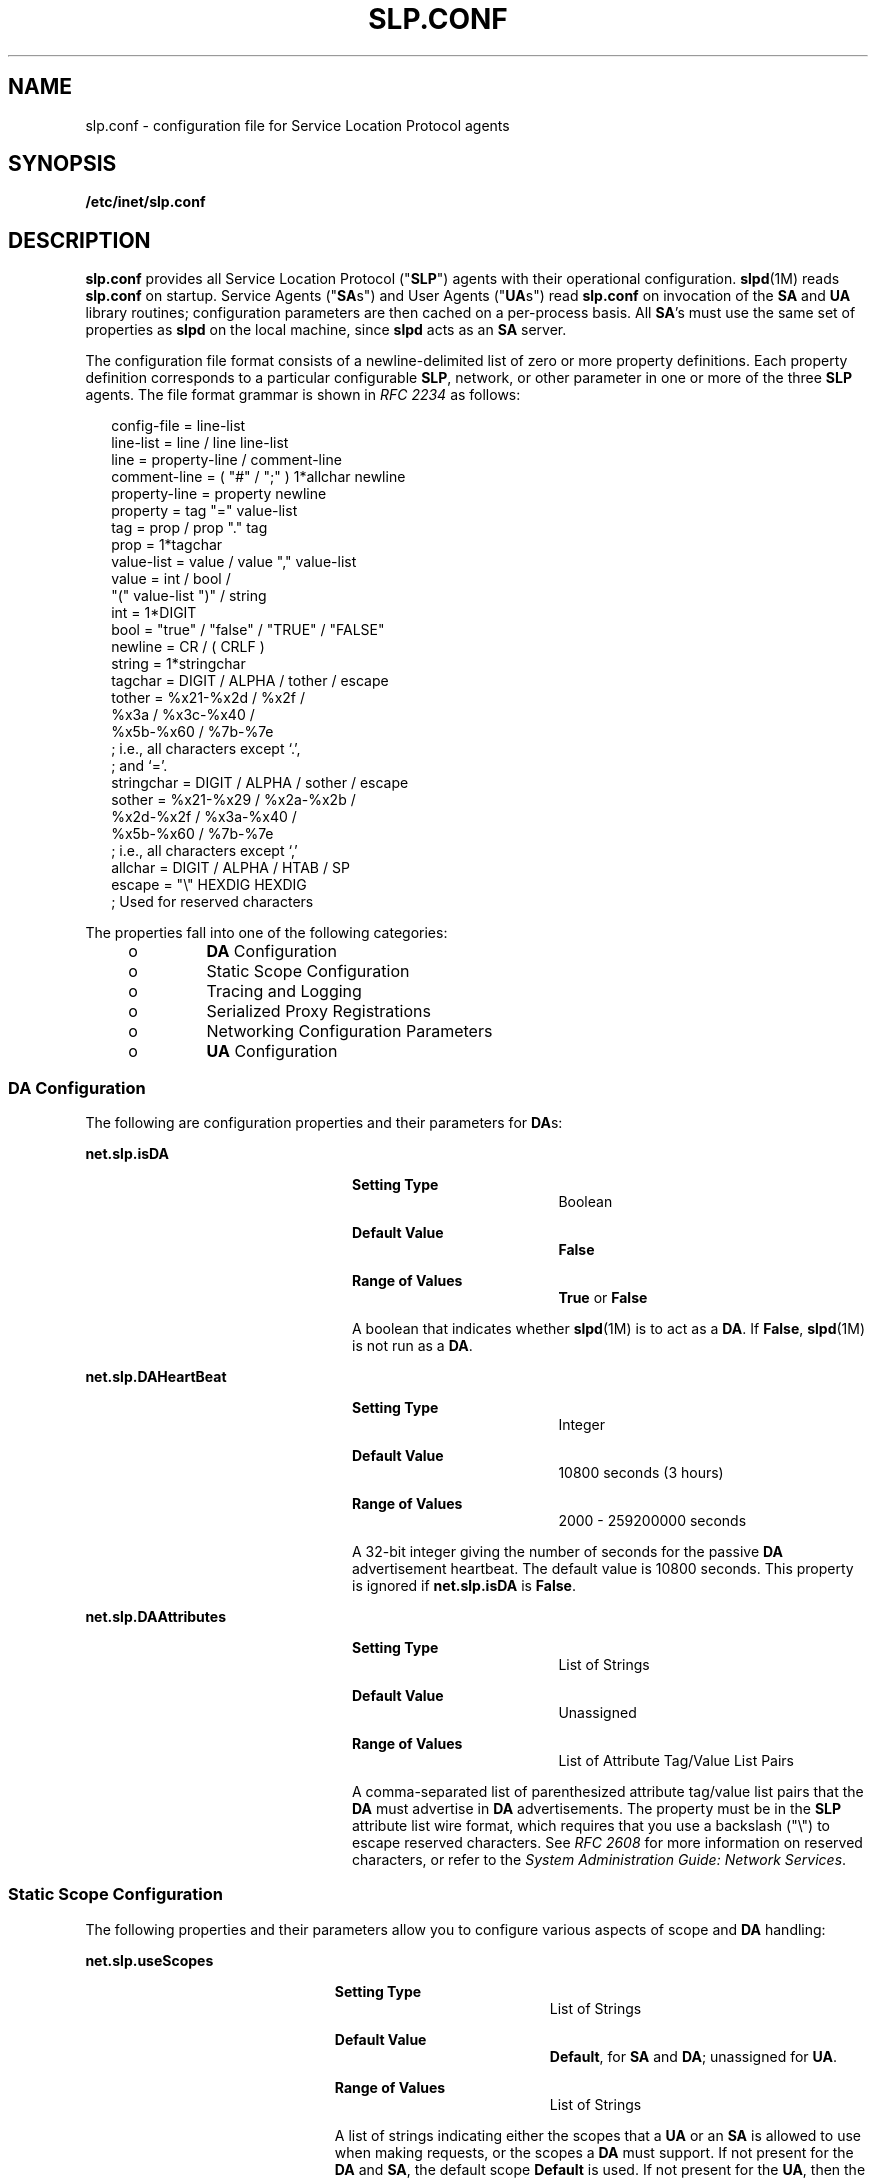 '\" te
.\" Copyright (C) 2003, Sun Microsystems, Inc. All Rights Reserved.
.\" The contents of this file are subject to the terms of the Common Development and Distribution License (the "License").  You may not use this file except in compliance with the License.
.\" You can obtain a copy of the license at usr/src/OPENSOLARIS.LICENSE or http://www.opensolaris.org/os/licensing.  See the License for the specific language governing permissions and limitations under the License.
.\" When distributing Covered Code, include this CDDL HEADER in each file and include the License file at usr/src/OPENSOLARIS.LICENSE.  If applicable, add the following below this CDDL HEADER, with the fields enclosed by brackets "[]" replaced with your own identifying information: Portions Copyright [yyyy] [name of copyright owner]
.TH SLP.CONF 4 "Feb 18, 2003"
.SH NAME
slp.conf \- configuration file for Service Location Protocol agents
.SH SYNOPSIS
.LP
.nf
\fB/etc/inet/slp.conf\fR
.fi

.SH DESCRIPTION
.sp
.LP
\fBslp.conf \fR provides all  Service Location Protocol ("\fBSLP\fR") agents
with  their  operational  configuration. \fBslpd\fR(1M) reads \fBslp.conf\fR on
startup. Service Agents ("\fBSA\fRs") and User Agents ("\fBUA\fRs") read
\fBslp.conf\fR on invocation of the \fBSA\fR and \fBUA\fR  library routines;
configuration parameters are then cached on a per-process basis. All \fBSA\fR's
must use the same set of properties as \fBslpd\fR on the local machine, since
\fBslpd\fR acts as an \fBSA\fR server.
.sp
.LP
The configuration file format consists of a newline-delimited list of zero or
more property definitions. Each property definition corresponds to a particular
configurable \fBSLP\fR, network, or other parameter in one or more of the three
\fBSLP\fR agents. The file format grammar is shown in \fIRFC 2234\fR as
follows:
.sp
.in +2
.nf
config-file   =  line-list
line-list     =  line / line line-list
line          =  property-line / comment-line
comment-line  =  ( "#" / ";" ) 1*allchar newline
property-line =  property newline
property      =  tag "=" value-list
tag           =  prop / prop "." tag
prop          =  1*tagchar
value-list    =  value / value "," value-list
value         =  int / bool /
                 "(" value-list ")" / string
int           =  1*DIGIT
bool          =  "true" / "false" / "TRUE" / "FALSE"
newline       =  CR / ( CRLF )
string        =  1*stringchar
tagchar       =  DIGIT / ALPHA / tother / escape
tother        =  %x21-%x2d / %x2f /
                 %x3a / %x3c-%x40 /
                 %x5b-%x60 / %7b-%7e
                 ; i.e., all characters except `.',
                 ; and `='.
stringchar    =  DIGIT / ALPHA / sother / escape
sother        =  %x21-%x29 / %x2a-%x2b /
                 %x2d-%x2f / %x3a-%x40 /
                 %x5b-%x60 / %7b-%7e
                 ; i.e., all characters except `,'
allchar       =  DIGIT / ALPHA / HTAB / SP
escape        =  "\e" HEXDIG HEXDIG
                 ; Used for reserved characters
.fi
.in -2

.sp
.LP
The properties fall into one of the following categories:
.RS +4
.TP
.ie t \(bu
.el o
\fBDA\fR Configuration
.RE
.RS +4
.TP
.ie t \(bu
.el o
Static Scope Configuration
.RE
.RS +4
.TP
.ie t \(bu
.el o
Tracing and Logging
.RE
.RS +4
.TP
.ie t \(bu
.el o
Serialized Proxy Registrations
.RE
.RS +4
.TP
.ie t \(bu
.el o
Networking Configuration Parameters
.RE
.RS +4
.TP
.ie t \(bu
.el o
\fBUA\fR Configuration
.RE
.SS "DA Configuration"
.sp
.LP
The following are configuration properties and their parameters for \fBDA\fRs:
.sp
.ne 2
.na
\fB\fBnet.slp.isDA\fR\fR
.ad
.RS 24n
.sp
.ne 2
.na
\fBSetting Type\fR
.ad
.RS 19n
Boolean
.RE

.sp
.ne 2
.na
\fBDefault Value\fR
.ad
.RS 19n
\fBFalse\fR
.RE

.sp
.ne 2
.na
\fBRange of Values\fR
.ad
.RS 19n
\fBTrue\fR or \fBFalse\fR
.RE

A boolean that indicates whether \fBslpd\fR(1M) is to act as  a \fBDA\fR. If
\fBFalse\fR, \fBslpd\fR(1M) is not run as a \fBDA\fR.
.RE

.sp
.ne 2
.na
\fB\fBnet.slp.DAHeartBeat\fR\fR
.ad
.RS 24n
.sp
.ne 2
.na
\fBSetting Type\fR
.ad
.RS 19n
Integer
.RE

.sp
.ne 2
.na
\fBDefault Value\fR
.ad
.RS 19n
10800 seconds (3 hours)
.RE

.sp
.ne 2
.na
\fBRange of Values\fR
.ad
.RS 19n
2000 - 259200000 seconds
.RE

A 32-bit integer  giving the  number of seconds for  the passive \fBDA\fR
advertisement heartbeat. The default value is  10800 seconds. This property is
ignored if \fBnet.slp.isDA\fR is \fBFalse\fR.
.RE

.sp
.ne 2
.na
\fB\fBnet.slp.DAAttributes\fR\fR
.ad
.RS 24n
.sp
.ne 2
.na
\fBSetting Type\fR
.ad
.RS 19n
List of Strings
.RE

.sp
.ne 2
.na
\fBDefault Value\fR
.ad
.RS 19n
Unassigned
.RE

.sp
.ne 2
.na
\fBRange of Values\fR
.ad
.RS 19n
List of Attribute Tag/Value List Pairs
.RE

A comma-separated list of parenthesized attribute tag/value list pairs that the
\fBDA\fR must advertise in \fBDA\fR advertisements.  The property must be in
the \fBSLP\fR attribute list wire format, which requires that you use a
backslash ("\\") to escape reserved characters. See \fIRFC 2608\fR for more
information on reserved characters, or refer to the \fISystem Administration
Guide: Network Services\fR.
.RE

.SS "Static Scope Configuration"
.sp
.LP
The following properties and their parameters allow you to configure various
aspects of scope and \fBDA\fR handling:
.sp
.ne 2
.na
\fB\fBnet.slp.useScopes\fR\fR
.ad
.RS 23n
.sp
.ne 2
.na
\fBSetting Type\fR
.ad
.RS 19n
List of Strings
.RE

.sp
.ne 2
.na
\fBDefault Value\fR
.ad
.RS 19n
\fBDefault\fR, for \fBSA\fR and \fBDA\fR; unassigned for \fBUA\fR.
.RE

.sp
.ne 2
.na
\fBRange of Values\fR
.ad
.RS 19n
List of Strings
.RE

A list of  strings indicating either the scopes that a  \fBUA\fR or an \fBSA\fR
is allowed to use when making requests, or the scopes  a \fBDA\fR  must
support. If not present for the \fBDA\fR and \fBSA\fR, the default scope
\fBDefault\fR is used. If not present for the \fBUA\fR, then the user scoping
model is in force, in which active and passive \fBDA\fR or \fBSA\fR discovery
are used for scope discovery. The scope \fBDefault\fR  is used if no other
information is available. If a \fBDA\fR or \fBSA\fR gets another  scope in a
request, a \fBSCOPE_NOT_SUPPORTED\fR error is  returned, unless the request was
multicast, in which case it is dropped. If a \fBDA\fR receives another scope in
a registration, a \fBSCOPE_NOT_SUPPORTED\fR error will be returned.  Unlike
other properties, this property is "read-only", so  attempts to change it
programmatically after the configuration file has been  read are ignored.
.RE

.sp
.ne 2
.na
\fB\fBnet.slp.DAAddresses\fR\fR
.ad
.RS 23n
.sp
.ne 2
.na
\fBSetting Type\fR
.ad
.RS 19n
List of Strings
.RE

.sp
.ne 2
.na
\fBDefault Value\fR
.ad
.RS 19n
Unassigned
.RE

.sp
.ne 2
.na
\fBRange of Values\fR
.ad
.RS 19n
IPv4 addresses or host names
.RE

A  list of  \fBIP\fR  addresses  or  \fBDNS\fR-resolvable  names that denote
the  \fBDA\fRs to  use for statically  configured \fBUA\fRs and  \fBSA\fRs. The
property is read by \fBslpd\fR(1M), and registrations are forwarded to the
\fBDA\fRs. The \fBDA\fRs are provided to \fBUA\fRs upon request. Unlike other
properties, this property is "read-only", so attempts to change it after the
configuration file has been read are ignored.
.sp
The following grammar describes the property:
.sp
.in +2
.nf
addr-list  =  addr / addr "," addr-list
addr       =  fqdn / hostnumber
fqdn       =  ALPHA / ALPHA *[ anum / "-" ] anum
anum       =  ALPHA / DIGIT
hostnumber =  1*3DIGIT 3("." 1*3DIGIT)
.fi
.in -2

The following is an example using this grammar:
.sp
.in +2
.nf
sawah,mandi,sambal
.fi
.in -2

\fBIP\fR addresses can be used instead of host names in networks where
\fBDNS\fR is not deployed, but network administrators are reminded that using
\fBIP\fR addresses will complicate machine renumbering, since the \fBSLP\fR
configuration property files in statically configured networks will have to be
changed.
.RE

.SS "Tracing and Logging"
.sp
.LP
These properties direct tracing and logging information to be sent to
\fBsyslogd\fR at the \fBLOG_INFO\fR priority. These properties affect
\fBslpd\fR(1M) only.
.sp
.ne 2
.na
\fB\fBnet.slp.traceDATraffic\fR\fR
.ad
.RS 26n
.sp
.ne 2
.na
\fBSetting Type\fR
.ad
.RS 19n
Boolean
.RE

.sp
.ne 2
.na
\fBDefault Value\fR
.ad
.RS 19n
\fBFalse\fR
.RE

.sp
.ne 2
.na
\fBRange of Values\fR
.ad
.RS 19n
\fBTrue\fR or \fBFalse\fR
.RE

Set \fBnet.slp.traceDATraffic\fR to \fBTrue\fR to enable logging of \fBDA\fR
traffic by \fBslpd\fR.
.RE

.sp
.ne 2
.na
\fB\fBnet.slp.traceMsg\fR\fR
.ad
.RS 26n
.sp
.ne 2
.na
\fBSetting Type\fR
.ad
.RS 19n
Boolean
.RE

.sp
.ne 2
.na
\fBDefault Value\fR
.ad
.RS 19n
\fBFalse\fR
.RE

.sp
.ne 2
.na
\fBRange of Values\fR
.ad
.RS 19n
\fBTrue\fR or \fBFalse\fR
.RE

Set \fBnet.slp.traceMsg\fR to \fBTrue\fR to display details about \fBSLP\fR
messages. The  fields  in all  incoming  messages  and outgoing replies are
printed by \fBslpd\fR.
.RE

.sp
.ne 2
.na
\fB\fBnet.slp.traceDrop\fR\fR
.ad
.RS 26n
.sp
.ne 2
.na
\fBSetting Type\fR
.ad
.RS 19n
Boolean
.RE

.sp
.ne 2
.na
\fBDefault Value\fR
.ad
.RS 19n
\fBFalse\fR
.RE

.sp
.ne 2
.na
\fBRange of Values\fR
.ad
.RS 19n
\fBTrue\fR or \fBFalse\fR
.RE

Set this property to \fBTrue\fR to display details when an \fBSLP\fRmessage is
dropped by \fBslpd\fR for any reason.
.RE

.sp
.ne 2
.na
\fB\fBnet.slp.traceReg\fR\fR
.ad
.RS 26n
.sp
.ne 2
.na
\fBSetting Type\fR
.ad
.RS 19n
Boolean
.RE

.sp
.ne 2
.na
\fBDefault Value\fR
.ad
.RS 19n
\fBFalse\fR
.RE

.sp
.ne 2
.na
\fBRange of Values\fR
.ad
.RS 19n
\fBTrue\fR or \fBFalse\fR
.RE

Set this property to \fBTrue\fR to display the  table of service advertisements
when a registration or deregistration is processed by \fBslpd\fR.
.RE

.SS "Serialized Proxy Registrations"
.sp
.LP
The following properties  control  reading  and  writing  serialized
registrations.
.sp
.ne 2
.na
\fB\fBnet.slp.serializedRegURL\fR\fR
.ad
.RS 28n
.sp
.ne 2
.na
\fBSetting Type\fR
.ad
.RS 19n
String
.RE

.sp
.ne 2
.na
\fBDefault Value\fR
.ad
.RS 19n
Unassigned
.RE

.sp
.ne 2
.na
\fBRange of Values\fR
.ad
.RS 19n
Valid \fBURL\fR
.RE

A  string containing  a  \fBURL\fR pointing to a document, which contains
serialized registrations that should  be processed when the \fBslpd\fR starts
up.
.RE

.SS "Networking Configuration Parameters"
.sp
.LP
The properties that follow allow you to set various network configuration
parameters:
.sp
.ne 2
.na
\fB\fBnet.slp.isBroadcastOnly\fR\fR
.ad
.sp .6
.RS 4n
.sp
.ne 2
.na
\fBSetting Type\fR
.ad
.RS 19n
Boolean
.RE

.sp
.ne 2
.na
\fBDefault Value\fR
.ad
.RS 19n
\fBFalse\fR
.RE

.sp
.ne 2
.na
\fBRange of Values\fR
.ad
.RS 19n
\fBTrue\fR or \fBFalse\fR
.RE

A  boolean that indicates if  broadcast  should  be  used instead of multicast.
.RE

.sp
.ne 2
.na
\fB\fBnet.slp.multicastTTL\fR\fR
.ad
.sp .6
.RS 4n
.sp
.ne 2
.na
\fBSetting Type\fR
.ad
.RS 19n
Positive Integer
.RE

.sp
.ne 2
.na
\fBDefault Value\fR
.ad
.RS 19n
\fB255\fR
.RE

.sp
.ne 2
.na
\fBRange of Values\fR
.ad
.RS 19n
A positive integer from 1 to 255.
.RE

A positive integer  less than or  equal to 255 that defines the multicast
\fBTTL\fR.
.RE

.sp
.ne 2
.na
\fB\fBnet.slp.DAActiveDiscoveryInterval\fR\fR
.ad
.sp .6
.RS 4n
.sp
.ne 2
.na
\fBSetting Type\fR
.ad
.RS 19n
Integer
.RE

.sp
.ne 2
.na
\fBDefault Value\fR
.ad
.RS 19n
900 seconds (15 minutes)
.RE

.sp
.ne 2
.na
\fBRange of Values\fR
.ad
.RS 19n
From 300 to 10800 seconds
.RE

A 16-bit positive integer giving the number of seconds between \fBDA\fR active
discovery queries. The default value is 900 seconds (15 minutes). If the
property is set to zero, active discovery is turned off. This is useful when
the \fBDA\fRs available are explicitly restricted to those obtained from the
\fBnet.slp.DAAddresses\fR property.
.RE

.sp
.ne 2
.na
\fB\fBnet.slp.multicastMaximumWait\fR\fR
.ad
.sp .6
.RS 4n
.sp
.ne 2
.na
\fBSetting Type\fR
.ad
.RS 19n
Integer
.RE

.sp
.ne 2
.na
\fBDefault Value\fR
.ad
.RS 19n
15000 milliseconds (15 seconds)
.RE

.sp
.ne 2
.na
\fBRange of Values\fR
.ad
.RS 19n
 1000 to 60000 milliseconds
.RE

A 32-bit integer giving the maximum value for the sum of the
\fBnet.slp.multicastTimeouts\fR values and \fBnet.slp.DADiscoveryTimeouts\fR
values in milliseconds.
.RE

.sp
.ne 2
.na
\fB\fBnet.slp.multicastTimeouts\fR\fR
.ad
.sp .6
.RS 4n
.sp
.ne 2
.na
\fBSetting Type\fR
.ad
.RS 19n
List of Integers
.RE

.sp
.ne 2
.na
\fBDefault Value\fR
.ad
.RS 19n
\fB3000,3000,3000,3000\fR
.RE

.sp
.ne 2
.na
\fBRange of Values\fR
.ad
.RS 19n
List of Positive Integers
.RE

A list of 32-bit integers used as timeouts, in milliseconds, to implement the
multicast convergence algorithm. Each value specifies the time to wait before
sending the next request, or until nothing new has been learned from two
successive requests. In a fast network the aggressive values of
\fB1000,1250,1500,2000,4000\fR allow better performance. The sum of the list
must equal \fBnet.slp.multicastMaximumWait\fR.
.RE

.sp
.ne 2
.na
\fB\fBnet.slp.passiveDADetection\fR\fR
.ad
.sp .6
.RS 4n
.sp
.ne 2
.na
\fBSetting Type\fR
.ad
.RS 19n
Boolean
.RE

.sp
.ne 2
.na
\fBDefault Value\fR
.ad
.RS 19n
\fBTrue\fR
.RE

.sp
.ne 2
.na
\fBRange of Values\fR
.ad
.RS 19n
\fBTrue\fR or \fBFalse\fR
.RE

A  boolean indicating  whether \fBslpd\fR should perform passive  \fBDA\fR
detection.
.RE

.sp
.ne 2
.na
\fB\fBnet.slp.DADiscoveryTimeouts\fR\fR
.ad
.sp .6
.RS 4n
.sp
.ne 2
.na
\fBSetting Type\fR
.ad
.RS 19n
List of  Integers.
.RE

.sp
.ne 2
.na
\fBDefault Value\fR
.ad
.RS 19n
\fB2000,2000,2000,2000,3000,4000\fR
.RE

.sp
.ne 2
.na
\fBRange of Values\fR
.ad
.RS 19n
List of Positive Integers
.RE

A list of 32-bit integers used as timeouts, in milliseconds, to implement the
multicast convergence algorithm during active \fBDA\fR discovery.  Each value
specifies the time to wait before sending the next request, or until nothing
new has been learned from two successive requests. The sum of the list must
equal \fBnet.slp.multicastMaximumWait\fR.
.RE

.sp
.ne 2
.na
\fB\fBnet.slp.datagramTimeouts\fR\fR
.ad
.sp .6
.RS 4n
.sp
.ne 2
.na
\fBSetting Type\fR
.ad
.RS 19n
List of Integers
.RE

.sp
.ne 2
.na
\fBDefault Value\fR
.ad
.RS 19n
\fB3000,3000,3000\fR
.RE

.sp
.ne 2
.na
\fBRange of Values\fR
.ad
.RS 19n
List of Positive Integers
.RE

A list of 32-bit integers used as timeouts, in milliseconds, to implement
unicast datagram transmission to \fBDA\fRs.  The \fIn\fRth value gives the time
to block waiting for a reply on the \fIn\fRth try to contact the \fBDA\fR.
.RE

.sp
.ne 2
.na
\fB\fBnet.slp.randomWaitBound\fR\fR
.ad
.sp .6
.RS 4n
.sp
.ne 2
.na
\fBSetting Type\fR
.ad
.RS 19n
Integer
.RE

.sp
.ne 2
.na
\fBDefault Value\fR
.ad
.RS 19n
1000 milliseconds (1 second)
.RE

.sp
.ne 2
.na
\fBRange of Values\fR
.ad
.RS 19n
1000 to 3000 milliseconds
.RE

Sets the upper bound for calculating the random wait time before attempting to
contact a \fBDA\fR.
.RE

.sp
.ne 2
.na
\fB\fBnet.slp.MTU\fR\fR
.ad
.sp .6
.RS 4n
.sp
.ne 2
.na
\fBSetting Type\fR
.ad
.RS 19n
Integer
.RE

.sp
.ne 2
.na
\fBDefault Value\fR
.ad
.RS 19n
1400
.RE

.sp
.ne 2
.na
\fBRange of Values\fR
.ad
.RS 19n
128 to 8192
.RE

A 16-bit integer that specifies the network  packet size, in bytes. The packet
size includes \fBIP\fR and \fBTCP\fR or \fBUDP\fR headers.
.RE

.sp
.ne 2
.na
\fB\fBnet.slp.interfaces\fR\fR
.ad
.sp .6
.RS 4n
.sp
.ne 2
.na
\fBSetting Type\fR
.ad
.RS 19n
List of Strings
.RE

.sp
.ne 2
.na
\fBDefault Value\fR
.ad
.RS 19n
Default interface
.RE

.sp
.ne 2
.na
\fBRange of Values\fR
.ad
.RS 19n
IPv4 addresses or host names
.RE

List of strings giving the \fBIP\fR addresses or host names of the network
interface cards on which the \fBDA\fR or \fBSA\fR should listen on port 427 for
multicast, unicast \fBUDP\fR, and \fBTCP\fR messages. The default value is
unassigned, indicating that the default network interface card should be used.
An example is:
.sp
.in +2
.nf
195.42.42.42,195.42.142.1,195.42.120.1
.fi
.in -2

The example machine has three interfaces on which the \fBDA\fR should listen.
Note that if \fBIP\fR addresses are used, the property must be renumbered if
the network is renumbered.
.RE

.SS "UA Configuration"
.sp
.LP
The following configuration parameters apply to the \fBUA\fR:
.sp
.ne 2
.na
\fB\fBnet.slp.locale\fR\fR
.ad
.RS 22n
.sp
.ne 2
.na
\fBSetting Type\fR
.ad
.RS 19n
String
.RE

.sp
.ne 2
.na
\fBDefault Value\fR
.ad
.RS 19n
\fBen\fR
.RE

.sp
.ne 2
.na
\fBRange of Values\fR
.ad
.RS 19n
See \fIRFC 1766\fR for a list of the locale language tag names.
.RE

A  \fIRFC 1766\fR  Language  Tag for  the language  locale. Setting this
property causes the property  value  to become the default  locale for
\fBSLP\fR messages.
.RE

.sp
.ne 2
.na
\fB\fBnet.slp.maxResults\fR\fR
.ad
.RS 22n
.sp
.ne 2
.na
\fBSetting Type\fR
.ad
.RS 19n
Integer
.RE

.sp
.ne 2
.na
\fBDefault Value\fR
.ad
.RS 19n
\fB-1\fR
.RE

.sp
.ne 2
.na
\fBRange of Values\fR
.ad
.RS 19n
\fB-1\fR, positive integer
.RE

A 32 bit-integer that specifies the maximum number of results to accumulate and
return for a synchronous request before the timeout, or the maximum number of
results to return through a callback if the request results are reported
asynchronously.  Positive integers and \fB-1\fR are legal values.  If the value
of \fBnet.slp.maxResults\fR is \fB-1\fR, all results should be returned.
.RE

.sp
.ne 2
.na
\fB\fBnet.slp.typeHint\fR\fR
.ad
.RS 22n
.sp
.ne 2
.na
\fBSetting Type\fR
.ad
.RS 19n
List of Strings
.RE

.sp
.ne 2
.na
\fBDefault Value\fR
.ad
.RS 19n
Unassigned
.RE

.sp
.ne 2
.na
\fBRange of Values\fR
.ad
.RS 19n
Service type names
.RE

A list of service type names.  In the absence of any \fBDA\fRs, \fBUA\fRs
perform \fBSA\fR discovery to find scopes.  If the \fBnet.slp.typeHint\fR
property is set, only \fBSA\fR's advertising types on the list respond. Note
that \fBUA\fRs set this property programmatically. It is not typically set in
the configuration file. The default is unassigned, meaning do not restrict the
type.
.RE

.SH ATTRIBUTES
.sp
.LP
See \fBattributes\fR(5)  for descriptions of the following attributes:
.sp

.sp
.TS
box;
c | c
l | l .
ATTRIBUTE TYPE	ATTRIBUTE VALUE
_
CSI	Enabled
_
Interface Stability	Standard
.TE

.SH SEE ALSO
.sp
.LP
\fBslpd\fR(1M), \fBslpd.reg\fR(4), \fBslp_api\fR(3SLP), \fBslp\fR(7P)
.sp
.LP
\fISystem Administration Guide: Network Services\fR
.sp
.LP
Alvestrand, H. \fIRFC 1766: Tags for the Identification of Languages\fR.
Network Working Group. March 1995.
.sp
.LP
Crocker, D., Overell, P. \fIRFC 2234, Augmented BNF for Syntax Specifications:
ABNF\fR. The Internet Society. 1997.
.sp
.LP
Kempf, J. and Guttman, E. \fIRFC 2614, An API for Service Location\fR. The
Internet Society. June 1999.
